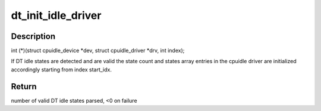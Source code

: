 .. -*- coding: utf-8; mode: rst -*-
.. src-file: drivers/cpuidle/dt_idle_states.c

.. _`dt_init_idle_driver`:

dt_init_idle_driver
===================

.. c:function:: int dt_init_idle_driver(struct cpuidle_driver *drv, const struct of_device_id *matches, unsigned int start_idx)

    Parse the DT idle states and initialize the idle driver states array

    :param struct cpuidle_driver \*drv:
        Pointer to CPU idle driver to be initialized

    :param const struct of_device_id \*matches:
        Array of of_device_id match structures to search in for
        compatible idle state nodes. The data pointer for each valid
        struct of_device_id entry in the matches array must point to
        a function with the following signature, that corresponds to
        the CPUidle state enter function signature:

    :param unsigned int start_idx:
        First idle state index to be initialized

.. _`dt_init_idle_driver.description`:

Description
-----------

int (\*)(struct cpuidle_device \*dev,
struct cpuidle_driver \*drv,
int index);

If DT idle states are detected and are valid the state count and states
array entries in the cpuidle driver are initialized accordingly starting
from index start_idx.

.. _`dt_init_idle_driver.return`:

Return
------

number of valid DT idle states parsed, <0 on failure

.. This file was automatic generated / don't edit.

